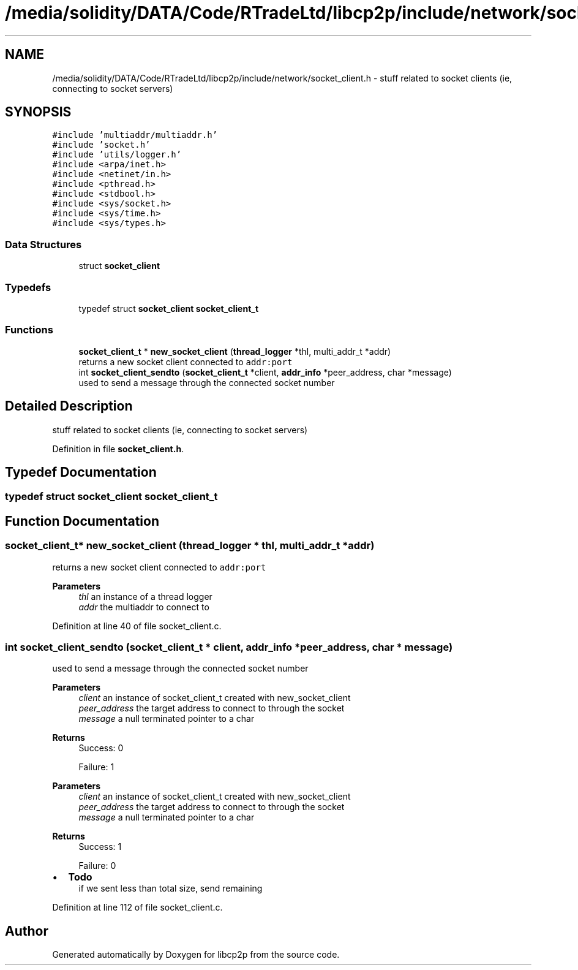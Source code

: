 .TH "/media/solidity/DATA/Code/RTradeLtd/libcp2p/include/network/socket_client.h" 3 "Wed Jul 22 2020" "libcp2p" \" -*- nroff -*-
.ad l
.nh
.SH NAME
/media/solidity/DATA/Code/RTradeLtd/libcp2p/include/network/socket_client.h \- stuff related to socket clients (ie, connecting to socket servers)  

.SH SYNOPSIS
.br
.PP
\fC#include 'multiaddr/multiaddr\&.h'\fP
.br
\fC#include 'socket\&.h'\fP
.br
\fC#include 'utils/logger\&.h'\fP
.br
\fC#include <arpa/inet\&.h>\fP
.br
\fC#include <netinet/in\&.h>\fP
.br
\fC#include <pthread\&.h>\fP
.br
\fC#include <stdbool\&.h>\fP
.br
\fC#include <sys/socket\&.h>\fP
.br
\fC#include <sys/time\&.h>\fP
.br
\fC#include <sys/types\&.h>\fP
.br

.SS "Data Structures"

.in +1c
.ti -1c
.RI "struct \fBsocket_client\fP"
.br
.in -1c
.SS "Typedefs"

.in +1c
.ti -1c
.RI "typedef struct \fBsocket_client\fP \fBsocket_client_t\fP"
.br
.in -1c
.SS "Functions"

.in +1c
.ti -1c
.RI "\fBsocket_client_t\fP * \fBnew_socket_client\fP (\fBthread_logger\fP *thl, multi_addr_t *addr)"
.br
.RI "returns a new socket client connected to \fCaddr:port\fP "
.ti -1c
.RI "int \fBsocket_client_sendto\fP (\fBsocket_client_t\fP *client, \fBaddr_info\fP *peer_address, char *message)"
.br
.RI "used to send a message through the connected socket number "
.in -1c
.SH "Detailed Description"
.PP 
stuff related to socket clients (ie, connecting to socket servers) 


.PP
Definition in file \fBsocket_client\&.h\fP\&.
.SH "Typedef Documentation"
.PP 
.SS "typedef struct \fBsocket_client\fP \fBsocket_client_t\fP"

.SH "Function Documentation"
.PP 
.SS "\fBsocket_client_t\fP* new_socket_client (\fBthread_logger\fP * thl, multi_addr_t * addr)"

.PP
returns a new socket client connected to \fCaddr:port\fP 
.PP
\fBParameters\fP
.RS 4
\fIthl\fP an instance of a thread logger 
.br
\fIaddr\fP the multiaddr to connect to 
.RE
.PP

.PP
Definition at line 40 of file socket_client\&.c\&.
.SS "int socket_client_sendto (\fBsocket_client_t\fP * client, \fBaddr_info\fP * peer_address, char * message)"

.PP
used to send a message through the connected socket number 
.PP
\fBParameters\fP
.RS 4
\fIclient\fP an instance of socket_client_t created with new_socket_client 
.br
\fIpeer_address\fP the target address to connect to through the socket 
.br
\fImessage\fP a null terminated pointer to a char 
.RE
.PP
\fBReturns\fP
.RS 4
Success: 0 
.PP
Failure: 1
.RE
.PP
\fBParameters\fP
.RS 4
\fIclient\fP an instance of socket_client_t created with new_socket_client 
.br
\fIpeer_address\fP the target address to connect to through the socket 
.br
\fImessage\fP a null terminated pointer to a char 
.RE
.PP
\fBReturns\fP
.RS 4
Success: 1 
.PP
Failure: 0 
.RE
.PP

.IP "\(bu" 2
\fBTodo\fP
.RS 4
if we sent less than total size, send remaining 
.RE
.PP

.PP

.PP
Definition at line 112 of file socket_client\&.c\&.
.SH "Author"
.PP 
Generated automatically by Doxygen for libcp2p from the source code\&.
